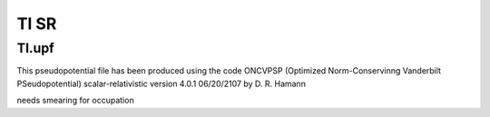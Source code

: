 ======
Tl SR
======

Tl.upf
~~~~~~
This pseudopotential file has been produced using the code
ONCVPSP  (Optimized Norm-Conservinng Vanderbilt PSeudopotential)
scalar-relativistic version 4.0.1 06/20/2107 by D. R. Hamann

needs smearing for occupation


